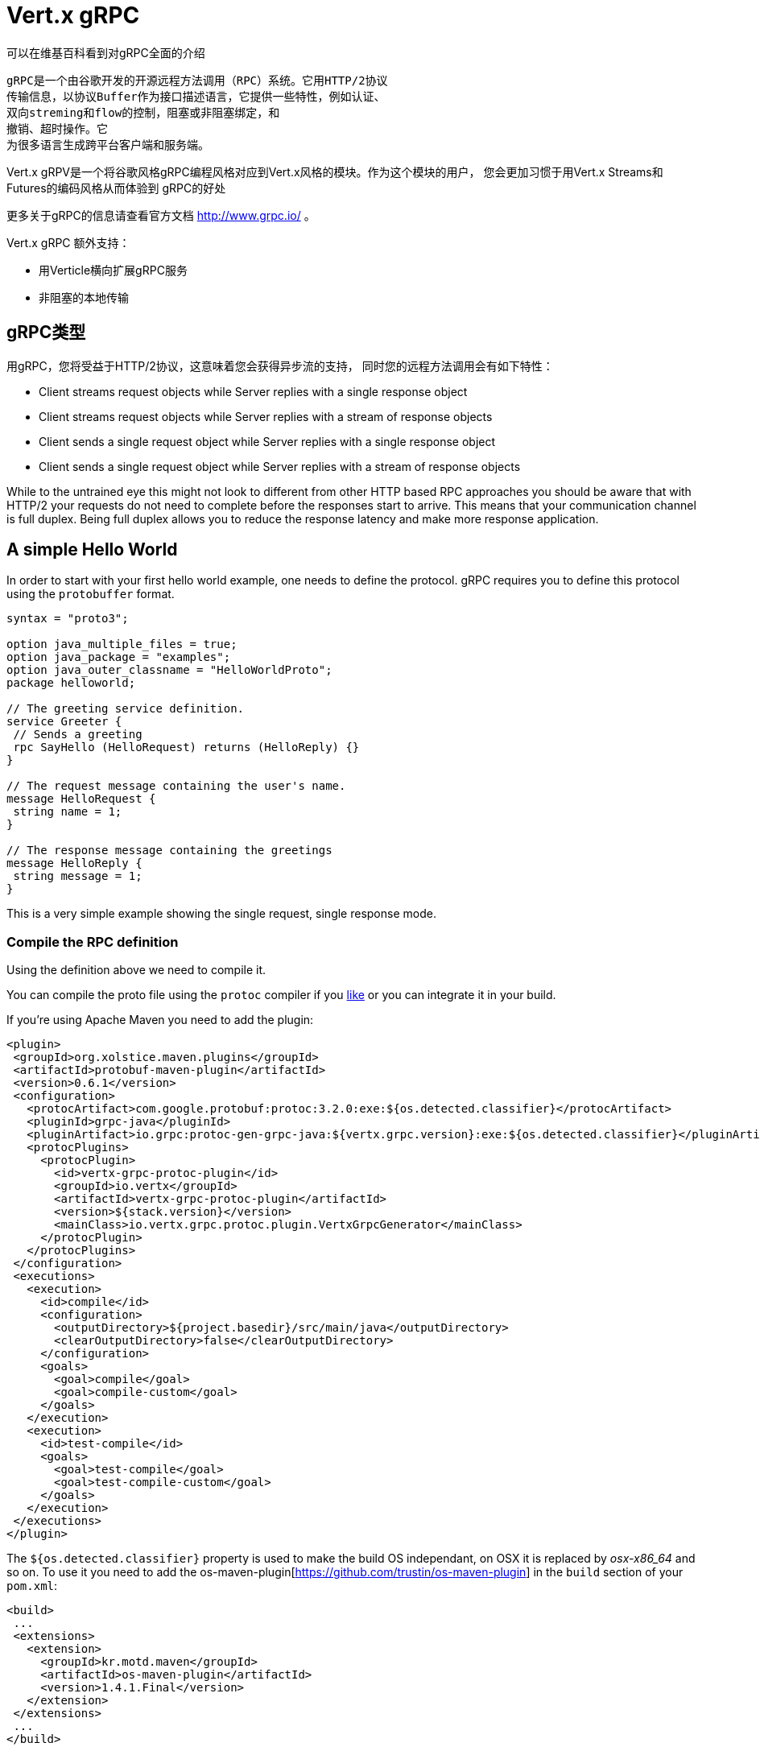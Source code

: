 = Vert.x gRPC

//The best description of gRPC can be seen at wikipedia.
可以在维基百科看到对gRPC全面的介绍

//[quote, wikipedia, wikipedia]
//____
//gRPC is an open source remote procedure call (RPC) system initially developed at Google. It uses HTTP/2 for
//transport, Protocol Buffers as the interface description language, and provides features such as authentication,
//bidirectional streaming and flow control, blocking or nonblocking bindings, and cancellation and timeouts. It
//generates cross-platform client and server bindings for many languages.
//____
[quote, wikipedia, wikipedia]
----
gRPC是一个由谷歌开发的开源远程方法调用（RPC）系统。它用HTTP/2协议
传输信息，以协议Buffer作为接口描述语言，它提供一些特性，例如认证、
双向streming和flow的控制，阻塞或非阻塞绑定，和
撤销、超时操作。它
为很多语言生成跨平台客户端和服务端。
----

//Vert.x gRPC is a module that will align the programming style of Google gRPC with Vert.x style. As a user of this
//module you will be more familiar with the code style using Vert.x Streams and Futures while benefiting from all the
//benefits of gRPC.
Vert.x gRPV是一个将谷歌风格gRPC编程风格对应到Vert.x风格的模块。作为这个模块的用户，
您会更加习惯于用Vert.x Streams和Futures的编码风格从而体验到
gRPC的好处

//For more information related to gRPC please consult the official documentation site http://www.grpc.io/.
更多关于gRPC的信息请查看官方文档 http://www.grpc.io/ 。

//In addition Vert.x gRPC supports
Vert.x gRPC 额外支持：

//* gRPC service scaling with Verticles
//* non-blocking native transports
* 用Verticle横向扩展gRPC服务
* 非阻塞的本地传输

//== gRPC types
[[_grpc_types]]
== gRPC类型

//With gRPC you benefit from HTTP/2 which means that you will have asynchronous streaming support which means that your
//Remote Procedure Calls can have the following characteristics:
用gRPC，您将受益于HTTP/2协议，这意味着您会获得异步流的支持，
同时您的远程方法调用会有如下特性：

* Client streams request objects while Server replies with a single response object
* Client streams request objects while Server replies with a stream of response objects
* Client sends a single request object while Server replies with a single response object
* Client sends a single request object while Server replies with a stream of response objects

While to the untrained eye this might not look to different from other HTTP based RPC approaches you should be aware
that with HTTP/2 your requests do not need to complete before the responses start to arrive. This means that your
communication channel is full duplex. Being full duplex allows you to reduce the response latency and make more
response application.

== A simple Hello World

In order to start with your first hello world example, one needs to define the protocol. gRPC requires you to define
this protocol using the `protobuffer` format.

[source,proto]
----
syntax = "proto3";

option java_multiple_files = true;
option java_package = "examples";
option java_outer_classname = "HelloWorldProto";
package helloworld;

// The greeting service definition.
service Greeter {
 // Sends a greeting
 rpc SayHello (HelloRequest) returns (HelloReply) {}
}

// The request message containing the user's name.
message HelloRequest {
 string name = 1;
}

// The response message containing the greetings
message HelloReply {
 string message = 1;
}
----

This is a very simple example showing the single request, single response mode.

=== Compile the RPC definition

Using the definition above we need to compile it.

You can compile the proto file using the `protoc` compiler if you https://github.com/google/protobuf/tree/master/java#installation---without-maven[like]
or you can integrate it in your build.

If you're using Apache Maven you need to add the plugin:

[source,xml]
----
<plugin>
 <groupId>org.xolstice.maven.plugins</groupId>
 <artifactId>protobuf-maven-plugin</artifactId>
 <version>0.6.1</version>
 <configuration>
   <protocArtifact>com.google.protobuf:protoc:3.2.0:exe:${os.detected.classifier}</protocArtifact>
   <pluginId>grpc-java</pluginId>
   <pluginArtifact>io.grpc:protoc-gen-grpc-java:${vertx.grpc.version}:exe:${os.detected.classifier}</pluginArtifact>
   <protocPlugins>
     <protocPlugin>
       <id>vertx-grpc-protoc-plugin</id>
       <groupId>io.vertx</groupId>
       <artifactId>vertx-grpc-protoc-plugin</artifactId>
       <version>${stack.version}</version>
       <mainClass>io.vertx.grpc.protoc.plugin.VertxGrpcGenerator</mainClass>
     </protocPlugin>
   </protocPlugins>
 </configuration>
 <executions>
   <execution>
     <id>compile</id>
     <configuration>
       <outputDirectory>${project.basedir}/src/main/java</outputDirectory>
       <clearOutputDirectory>false</clearOutputDirectory>
     </configuration>
     <goals>
       <goal>compile</goal>
       <goal>compile-custom</goal>
     </goals>
   </execution>
   <execution>
     <id>test-compile</id>
     <goals>
       <goal>test-compile</goal>
       <goal>test-compile-custom</goal>
     </goals>
   </execution>
 </executions>
</plugin>
----

The `${os.detected.classifier}` property is used to make the build OS independant, on OSX it is replaced
by _osx-x86_64_ and so on. To use it you need to add the os-maven-plugin[https://github.com/trustin/os-maven-plugin]
in the `build` section of your `pom.xml`:

[source,xml]
----
<build>
 ...
 <extensions>
   <extension>
     <groupId>kr.motd.maven</groupId>
     <artifactId>os-maven-plugin</artifactId>
     <version>1.4.1.Final</version>
   </extension>
 </extensions>
 ...
</build>
----

This plugin will compile your proto files under `src/main/proto` and make them available to your project.

If you're using Gradle you need to add the plugin:

[source,groovy]
----
...
apply plugin: 'com.google.protobuf'
...
buildscript {
 ...
 dependencies {
   // ASSUMES GRADLE 2.12 OR HIGHER. Use plugin version 0.7.5 with earlier gradle versions
   classpath 'com.google.protobuf:protobuf-gradle-plugin:0.8.0'
 }
}
...
protobuf {
 protoc {
   artifact = 'com.google.protobuf:protoc:3.2.0'
 }
 plugins {
   grpc {
     artifact = "io.grpc:protoc-gen-grpc-java:1.25.0"
   }
   vertx {
     artifact = "io.vertx:vertx-grpc-protoc-plugin:${vertx.grpc.version}"
   }
 }
 generateProtoTasks {
   all()*.plugins {
     grpc
     vertx
   }
 }
}
----

This plugin will compile your proto files under `build/generated/source/proto/main` and make them available to your project.

=== gRPC Server

Now you should have your RPC base code setup it is time to implement your server. As you should recall from above we
described that our server should implement a `sayHello` method that receives a `HelloRequest` objects and returns a
`HelloReply` object. So you can implement it as:

[source,java]
----
GreeterGrpc.GreeterImplBase service = new GreeterGrpc.GreeterImplBase() {
  @Override
  public void sayHello(
    HelloRequest request,
    StreamObserver<HelloReply> responseObserver) {

    responseObserver.onNext(
      HelloReply.newBuilder()
        .setMessage(request.getName())
        .build());
    responseObserver.onCompleted();
  }
};
----

Once you're happy with it you can then make your service available on a server. Vert.x makes the creation of a server
quite simple all you need to add is:

[source,java]
----
VertxServer rpcServer = VertxServerBuilder
  .forAddress(vertx, "my.host", 8080)
  .addService(service)
  .build();

// Start is asynchronous
rpcServer.start();
----

==== Using Vert.x future and streams

The previous example was using a gRPC server processing asynchronously using gRPC asynchronous constructs such
as `io.grpc.stub.StreamObserver`. This code is generated by the protoc compiler.

The plugin configuration above configures the following plugin:

```xml
<protocPlugin>
 <id>vertx-grpc-protoc-plugin</id>
 <groupId>io.vertx</groupId>
 <artifactId>vertx-grpc-protoc-plugin</artifactId>
 <version>${stack.version}</version>
 <mainClass>io.vertx.grpc.protoc.plugin.VertxGrpcGenerator</mainClass>
</protocPlugin>
```

This generates a service version that uses Vert.x asynchronous constructs such as `Future` or `ReadStream` or `WriteStream`
which can be more convenient in the Vert.x ecosystem.

[source,java]
----
VertxGreeterGrpc.GreeterVertxImplBase service =
  new VertxGreeterGrpc.GreeterVertxImplBase() {
    @Override
    public Future<HelloReply> sayHello(HelloRequest request) {
      return Future.succeededFuture(
        HelloReply.newBuilder()
          .setMessage(request.getName())
          .build());
    }
  };
----

==== Server gzip compression

You can enable gzip compression to tell the server to send compressed responses (compressed requests
are automatically handled by the server).

[source,java]
----
VertxGreeterGrpc.GreeterVertxImplBase service =
  new VertxGreeterGrpc.GreeterVertxImplBase() {
    @Override
    public Future<HelloReply> sayHello(HelloRequest request) {
      return Future.succeededFuture(
        HelloReply.newBuilder()
          .setMessage(request.getName())
          .build());
    }
  }
    .withCompression("gzip");
----

The `withCompression` configuration is generated by the Vert.x gRPC protoc plugin. You can also enable compression
on default services by casting the `ResponseObserver` to `ServerCallStreamObserver` and call `setCompression` before
sending the response.

[source,java]
----
GreeterGrpc.GreeterImplBase service = new GreeterGrpc.GreeterImplBase() {
  @Override
  public void sayHello(
    HelloRequest request,
    StreamObserver<HelloReply> responseObserver) {

    ((ServerCallStreamObserver) responseObserver)
      .setCompression("gzip");

    responseObserver.onNext(
      HelloReply.newBuilder()
        .setMessage(request.getName())
        .build());

    responseObserver.onCompleted();
  }
};
----

NOTE: you can use other compressors as long as the server support them and they are registered against the compressor
registry when building the `ManagedChannel`

==== SSL configuration

The previous example was simple but your RPC is not secure. In order to make it secure we should enable SSL/TLS:

[source,java]
----
VertxServerBuilder builder = VertxServerBuilder.forPort(vertx, 8080)
  .useSsl(options -> options
    .setSsl(true)
    .setUseAlpn(true)
    .setKeyStoreOptions(new JksOptions()
      .setPath("server-keystore.jks")
      .setPassword("secret")));
----

Congratulations you just completed your first gRPC server.

IMPORTANT: since gRPC uses HTTP/2 transport, SSL/TLS setup requires the
https://wikipedia.org/wiki/Application-Layer_Protocol_Negotiation[Application-Layer Protocol Negotiation]
in your server

==== Server scaling

When you deploy several instances of the same verticles, the gRPC server will be scaled
on the verticle event-loops.

[source,java]
----
vertx.deployVerticle(

  // Verticle supplier - should be called 4 times
  () -> new AbstractVerticle() {

    BindableService service = new GreeterGrpc.GreeterImplBase() {
      @Override
      public void sayHello(
        HelloRequest request,
        StreamObserver<HelloReply> responseObserver) {

        responseObserver.onNext(
          HelloReply.newBuilder()
            .setMessage(request.getName())
            .build());

        responseObserver.onCompleted();
      }
    };

    @Override
    public void start() throws Exception {
      VertxServerBuilder
        .forAddress(vertx, "my.host", 8080)
        .addService(service)
        .build()
        .start();
    }
  },

  // Deploy 4 instances, i.e the service is scaled on 4 event-loops
  new DeploymentOptions()
    .setInstances(4));
----

==== BlockingServerInterceptor

gRPC https://grpc.io/grpc-java/javadoc/io/grpc/ServerInterceptor.html[ServerInterceptor] is a mechanism
for intercepting incoming calls before they are sent to the service.
It has synchronous behavior and will be execute on the Vert.x event loop.

[source,java]
----
VertxServer rpcServer = VertxServerBuilder
  .forAddress(vertx, "my.host", 8080)
  .addService(ServerInterceptors.intercept(service, myInterceptor))
  .build();
----

Suppose we have an interceptor that does something blocking the event loop:

[source,java]
----
class MyInterceptor implements ServerInterceptor {
  @Override
  public <Q, A> ServerCall.Listener<Q> interceptCall(
    ServerCall<Q, A> call, Metadata headers, ServerCallHandler<Q, A> next) {
    // do something hard and update the metadata, for example
    return next.startCall(call, headers);
  }
}
MyInterceptor myInterceptor = new MyInterceptor();
----

To avoid the blocking one should wrap the interceptor. Then it will be called on the Vert.x worker thread.

[source,java]
----
ServerInterceptor wrapped =
  BlockingServerInterceptor.wrap(vertx, myInterceptor);

// Create the server
VertxServer rpcServer = VertxServerBuilder
  .forAddress(vertx, "my.host", 8080)
  .addService(ServerInterceptors.intercept(service, wrapped))
  .build();

// Start it
rpcServer.start();
----

==== Context Server Interceptor

An abstract context server interceptor is available to allow intercepting server calls and extract metadata into the
vert.x context. This context does not rely on thread locals so it is safe to use on vert.x APIs. This interceptor should
be the first (or one of the firsts to be added to the interceptors list).

A typical example is the use of a session id. A client can create a client interceptor that sets a session id in all
connections as:

[source,java]
----
Metadata extraHeaders = new Metadata();
extraHeaders.put(
  Metadata.Key.of("sessionId", Metadata.ASCII_STRING_MARSHALLER), theSessionId);

ClientInterceptor clientInterceptor = MetadataUtils
  .newAttachHeadersInterceptor(extraHeaders);

channel = VertxChannelBuilder.forAddress(vertx, "localhost", port)
  .intercept(clientInterceptor)
  .build();
----

And then on the server side an interceptor can be added as:

[source,java]
----
BindableService service = new VertxGreeterGrpc.GreeterVertxImplBase() {
  @Override
  public Future<HelloReply> sayHello(HelloRequest request) {
    return Future.succeededFuture(
      HelloReply.newBuilder().setMessage("Hello " + request.getName()).build());
  }
};

ServerInterceptor contextInterceptor = new ContextServerInterceptor() {
  @Override
  public void bind(Metadata metadata, ConcurrentMap<String, String> context) {
    context.put("sessionId", metadata.get(SESSION_ID_METADATA_KEY));
  }
};

// Create the server
VertxServer rpcServer = VertxServerBuilder
  .forAddress(vertx, "my.host", 8080)
  .addService(ServerInterceptors.intercept(service, contextInterceptor))
  .build();
----

=== gRPC Client

A server without a client is of no use, so lets create a client. In order to do this some steps overlap with the
server. First we need to have the RPC definition, which should already done otherwise there would be no server and
the same definition should have been compiled.

Note that the compiler will always generate both the base server and a client stub so if you already compiled once
you do not need to re-compile it again.

Every client stub will always require a communication channel to a server so first we need to create a gRPC channel:

[source,java]
----
ManagedChannel channel = VertxChannelBuilder
  .forAddress(vertx, "localhost", 8080)
  .usePlaintext()
  .build();

// Get a stub to use for interacting with the remote service
GreeterGrpc.GreeterStub stub = GreeterGrpc.newStub(channel);
----

Once the stub is created we can communicate with our server, this time it is easier since the stub already provides
the correct method definition and parameter types:

[source,java]
----
HelloRequest request = HelloRequest.newBuilder().setName("Julien").build();

// Call the remote service
stub.sayHello(request, new StreamObserver<HelloReply>() {
  private HelloReply helloReply;

  @Override
  public void onNext(HelloReply helloReply) {
    this.helloReply = helloReply;
  }

  @Override
  public void onError(Throwable throwable) {
    System.out.println("Coult not reach server " + throwable.getMessage());
  }

  @Override
  public void onCompleted() {
    System.out.println("Got the server response: " + helloReply.getMessage());
  }
});
----

==== Using Vert.x future and streams

The previous example was using a gRPC client processing asynchronously using gRPC asynchronous constructs such
as `io.grpc.stub.StreamObserver`. This code is generated by the protoc compiler.

The plugin configuration above configures the following plugin:

```xml
<protocPlugin>
 <id>vertx-grpc-protoc-plugin</id>
 <groupId>io.vertx</groupId>
 <artifactId>vertx-grpc-protoc-plugin</artifactId>
 <version>${stack.version}</version>
 <mainClass>io.vertx.grpc.protoc.plugin.VertxGrpcGenerator</mainClass>
</protocPlugin>
```

This generates a client version that uses Vert.x asynchronous constructs such as `Future` or `ReadStream` or `WriteStream`
which can be more convenient in the Vert.x ecosystem.

[source,java]
----
HelloRequest request = HelloRequest.newBuilder().setName("Julien").build();

// Call the remote service
Future<HelloReply> future = stub.sayHello(request);

// Listen to completion events
future
  .onSuccess(helloReply -> System.out.println("Got the server response: " + helloReply.getMessage())).onFailure(err -> System.out.println("Coult not reach server " + err));
----

==== Client gzip compression

You can enable gzip compression to tell the client to send compressed messages.

[source,java]
----
GreeterGrpc.GreeterStub stub = GreeterGrpc
  .newStub(channel)
  .withCompression("gzip");
----

NOTE: you can use other compressors as long as the server support them and they are registered against the compressor
     registry when building the `ManagedChannel`

==== SSL configuration

If you enabled SSL previously your client will also require SSL, in order to do this we need to configure the channel:

[source,java]
----
ManagedChannel channel = VertxChannelBuilder.
  forAddress(vertx, "localhost", 8080)
  .useSsl(options -> options
    .setSsl(true)
    .setUseAlpn(true)
    .setTrustStoreOptions(new JksOptions()
      .setPath("client-truststore.jks")
      .setPassword("secret")))
  .build();
----

IMPORTANT: since gRPC uses HTTP/2 transport, SSL/TLS setup requires the
https://wikipedia.org/wiki/Application-Layer_Protocol_Negotiation[Application-Layer Protocol Negotiation]
in your client

== Advanced configuration

Until now all gRPC examples where using sensible defaults but there is more, if you need to have full control over
the server configuration you should refer to the documentation: `link:../../apidocs/io/vertx/grpc/VertxServerBuilder.html[VertxServerBuilder]`, or if you
need to control your client channel `link:../../apidocs/io/vertx/grpc/VertxChannelBuilder.html[VertxChannelBuilder]`. Vert.x gRPC extends the grpc-java
project (Netty transport) and therefore reading its http://www.grpc.io/grpc-java/javadoc/[documentation] is
recommended.

== Native transports

The client and server can be deployed with Netty's native transports, this is achieved when
creating the Vert.x instance.

[source,java]
----
Vertx.vertx(new VertxOptions().setPreferNativeTransport(true));
----

Please refer Vert.x Core documentation for more information about native transports.